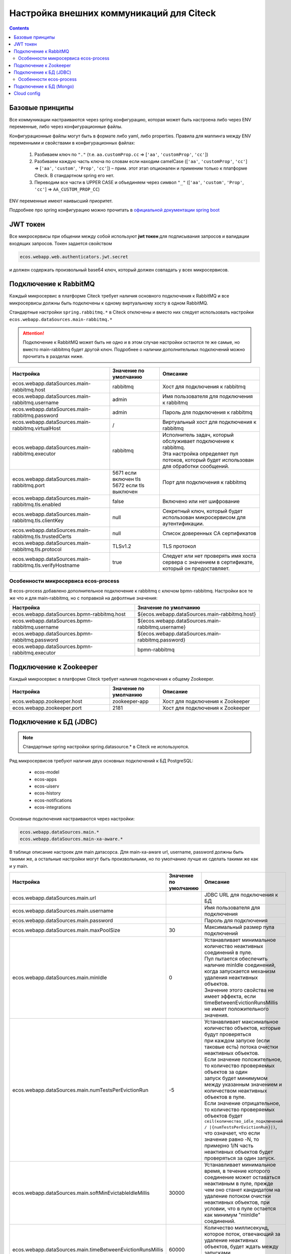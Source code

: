 Настройка внешних коммуникаций для Citeck
==========================================

.. contents::
   :depth: 3

Базовые принципы
------------------

Все коммуникации настраиваются через spring конфигурацию, которая может быть настроена либо через ENV переменные, либо через конфигурационные файлы.

Конфигурационные файлы могут быть в формате либо yaml, либо properties.
Правила для маппинга между ENV переменными и свойствами в конфигурационных файлах:

 1. Разбиваем ключ по ``"."`` (т.е. ``aa.customProp.cc`` => [``'aa'``, ``'customProp'``, ``'cc'``])
 2. Разбиваем каждую часть ключа по словам если находим camelCase ([``'aa'``, ``'customProp'``, ``'cc'``] => [``'aa'``, ``'custom'``, ``'Prop'``, ``'cc'``]) – прим. этот этап опционален и применим только к платформе Citeck. В стандартном spring его нет. 
 3. Переводим все части в UPPER CASE и объединяем через символ ``"_"`` ([``'aa'``, ``'custom'``, ``'Prop'``, ``'cc'``] => ``AA_CUSTOM_PROP_CC``)

ENV переменные имеют наивысший приоритет.

Подробнее про spring конфигурацию можно прочитать в `официальной документации spring boot <https://docs.spring.io/spring-boot/reference/features/external-config.html>`_ 

JWT токен
----------

Все микросервисы при общении между собой используют **jwt токен** для подписывания запросов и валидации входящих запросов. Токен задается свойством

.. code-block::

    ecos.webapp.web.authenticators.jwt.secret

и должен содержать произвольный base64 ключ, который должен совпадать у всех микросервисов.

Подключение к RabbitMQ
------------------------

Каждый микросервис в платформе Citeck требует наличия основного подключения к RabbitMQ и все микросервисы должны быть подключены к одному виртуальному хосту в одном RabbitMQ.

Стандартные настройки ``spring.rabbitmq.*`` в Citeck отключены и вместо них следует использовать настройки ``ecos.webapp.dataSources.main-rabbitmq.*``

.. attention::

    Подключение к RabbitMQ может быть не одно и в этом случае настройки остаются те же самые, но вместо main-rabbitmq будет другой ключ. Подробнее о наличии дополнительных подключений можно прочитать в разделах ниже.

.. list-table::
      :widths: 10 5 10
      :header-rows: 1
      :align: center
      :class: tight-table 

      * - Настройка
        - Значение по умолчанию
        - Описание
      * - ecos.webapp.dataSources.main-rabbitmq.host
        - rabbitmq
        - Хост для подключения к rabbitmq
      * - ecos.webapp.dataSources.main-rabbitmq.username
        - admin
        - Имя пользователя для подключения к rabbitmq
      * - ecos.webapp.dataSources.main-rabbitmq.password
        - admin
        - Пароль для подключения к rabbitmq
      * - ecos.webapp.dataSources.main-rabbitmq.virtualHost
        - /
        - Виртуальный хост для подключения к rabbitmq
      * - ecos.webapp.dataSources.main-rabbitmq.executor
        - rabbitmq
        - | Исполнитель задач, который обслуживает подключение к rabbitmq.
          | Эта настройка определяет пул потоков, который будет использован для обработки сообщений.
      * - ecos.webapp.dataSources.main-rabbitmq.port
        - | 5671 если включен tls
          | 5672 если tls выключен
        - Порт для подключения к rabbitmq
      * - ecos.webapp.dataSources.main-rabbitmq.tls.enabled
        - false
        - Включено или нет шифрование
      * - ecos.webapp.dataSources.main-rabbitmq.tls.clientKey
        - null
        - Секретный ключ, который будет использован микросервисом для аутентификации.
      * - ecos.webapp.dataSources.main-rabbitmq.tls.trustedCerts
        - null
        - Список доверенных CA сертификатов
      * - ecos.webapp.dataSources.main-rabbitmq.tls.protocol
        - TLSv1.2
        - TLS протокол
      * - ecos.webapp.dataSources.main-rabbitmq.tls.verifyHostname
        - true
        - Следует или нет проверять имя хоста сервера с значением в сертификате, который он предоставляет.

Особенности микросервиса ecos-process
~~~~~~~~~~~~~~~~~~~~~~~~~~~~~~~~~~~~~~~

В ecos-process добавлено дополнительное подключение к rabbitmq с ключом bpmn-rabbitmq. Настройки все те же что и для main-rabbitmq, но с поправкой на дефолтные значения:

.. list-table::
      :widths: 10 10
      :header-rows: 1
      :align: center
      :class: tight-table 

      * - Настройка
        - Значение по умолчанию
      * - ecos.webapp.dataSources.bpmn-rabbitmq.host
        - ${ecos.webapp.dataSources.main-rabbitmq.host}
      * - ecos.webapp.dataSources.bpmn-rabbitmq.username
        - ${ecos.webapp.dataSources.main-rabbitmq.username}
      * - ecos.webapp.dataSources.bpmn-rabbitmq.password
        - ${ecos.webapp.dataSources.main-rabbitmq.password}
      * - ecos.webapp.dataSources.bpmn-rabbitmq.executor
        - bpmn-rabbitmq

Подключение к Zookeeper
-------------------------

Каждый микросервис в платформе Citeck требует наличия подключения к общему Zookeeper.

.. list-table::
      :widths: 10 5 10
      :header-rows: 1
      :align: center
      :class: tight-table 

      * - Настройка
        - Значение по умолчанию
        - Описание
      * - ecos.webapp.zookeeper.host
        - zookeeper-app
        - Хост для подключения к Zookeeper
      * - ecos.webapp.zookeeper.port	
        - 2181
        - Хост для подключения к Zookeeper

Подключение к БД (JDBC)
------------------------
.. note::

    Стандартные spring настройки spring.datasource.* в Citeck не используются.

Ряд микросервисов требуют наличия двух основных подключений к БД PostgreSQL: 

 * ecos-model
 * ecos-apps
 * ecos-uiserv
 * ecos-history
 * ecos-notifications
 * ecos-integrations

Основные подключения настраиваются через настройки:

.. code-block::

    ecos.webapp.dataSources.main.*
    ecos.webapp.dataSources.main-xa-aware.*

В таблице описание настроек для main датасорса. Для main-xa-aware url, username, password должны быть такими же, а остальные настройки могут быть произвольными, но по умолчанию лучше их сделать такими же как и у main.

.. list-table::
      :widths: 10 5 10
      :header-rows: 1
      :align: center
      :class: tight-table 

      * - Настройка
        - Значение по умолчанию
        - Описание
      * - ecos.webapp.dataSources.main.url
        - 
        - JDBC URL для подключения к БД
      * - ecos.webapp.dataSources.main.username
        - 
        - Имя пользователя для подключения
      * - ecos.webapp.dataSources.main.password
        - 
        - Пароль для подключения
      * - ecos.webapp.dataSources.main.maxPoolSize
        - 30
        - Максимальный размер пула подключений
      * - ecos.webapp.dataSources.main.minIdle
        - 0
        - | Устанавливает минимальное количество неактивных соединений в пуле.
          | Пул пытается обеспечить наличие minIdle соединений, когда запускается механизм удаления неактивных объектов.
          | Значение этого свойства не имеет эффекта, если timeBetweenEvictionRunsMillis не имеет положительного значения.
      * - ecos.webapp.dataSources.main.numTestsPerEvictionRun
        - -5
        - | Устанавливает максимальное количество объектов, которые будут проверяться 
          | при каждом запуске (если таковые есть) потока очистки неактивных объектов.
          | Если значение положительное, то количество проверяемых объектов за один 
          | запуск будет минимумом между указанным значением и количеством неактивных 
          | объектов в пуле.
          | Если значение отрицательное, то количество проверяемых объектов будет 
          | ``ceil(количество_idle_подключений / |{numTestsPerEvictionRun}|)``,
          | что означает, что если значение равно -N, то примерно 1/N часть 
          | неактивных объектов будет проверяться за один запуск.
      * - ecos.webapp.dataSources.main.softMinEvictableIdleMillis
        - 30000
        - | Устанавливает минимальное время, в течение которого соединение может оставаться 
          | неактивным в пуле, прежде чем оно станет кандидатом на удаление потоком очистки 
          | неактивных объектов, при условии, что в пуле остается как минимум "minIdle" соединений.
      * - ecos.webapp.dataSources.main.timeBetweenEvictionRunsMillis
        - 60000
        - | Количество миллисекунд, которое поток, отвечающий за удаление неактивных объектов, будет ждать между запусками.
          | Если значение меньше или равно нулю, этот поток не будет запускаться.
      * - ecos.webapp.dataSources.main.maxWaitMillis
        - 30000
        - Максимальное время ожидания при получении подключения к БД.

Особенности ecos-process
~~~~~~~~~~~~~~~~~~~~~~~~~~

В ecos-process основной датасорс отсутствует, но есть два других - eproc и camunda. Они настраиваются так же как и main, но с префиксами ``ecos.webapp.dataSources.eproc.*`` и ``ecos.webapp.dataSources.camunda.*`` соответственно.

В таблице представлены значения по умолчанию, которые отличны от основных:

.. list-table::
      :widths: 10 10
      :align: center
      :class: tight-table 

      * - ecos.webapp.dataSources.camunda.url
        - jdbc:postgresql://localhost:14523/ecos_camunda
      * - ecos.webapp.dataSources.camunda.username
        - camunda
      * - ecos.webapp.dataSources.camunda.password
        - camundapassword
      * - ecos.webapp.dataSources.eproc.url
        - jdbc:postgresql://localhost:14523/ecos_process
      * - ecos.webapp.dataSources.eproc.username
        - process
      * - ecos.webapp.dataSources.eproc.password
        - processpassword

Подключение к БД (Mongo)
-------------------------

Микросервис ecos-process требует настройку для подключения к БД mongo:

.. list-table::
      :widths: 10 5 10
      :header-rows: 1
      :align: center
      :class: tight-table 

      * - 
        - Значение по умолчанию
        - Описание
      * - spring.data.mongodb.uri
        - mongodb://localhost:27017/eproc
        - | Строка подключения к mongo. Может содержать логин и пароль. Общий вид:
          | ``mongodb://{user}:{password}@{host}:{port}/{dbname}``

Cloud config
-------------

Начиная с версии 2024.8 наличие ecos-registry стало опциональным т.к. service registry был переделан на использование Zookeeper.

Единственный функционал, который остался в ecos-registry - это cloud config, который можно выключить через переменную ``SPRING_CONFIG_IMPORT``: и доставлять конфигурацию инфраструктурными средствами.

:ref:`Подробнее про ключевые изменения в релизе 2024.8<breaking_changes_2024.8>`

